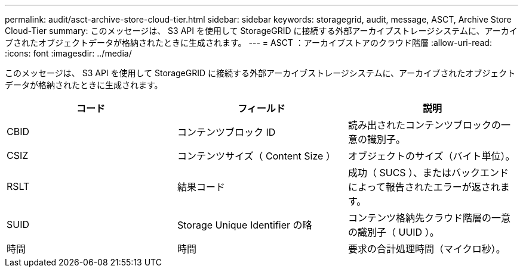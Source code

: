 ---
permalink: audit/asct-archive-store-cloud-tier.html 
sidebar: sidebar 
keywords: storagegrid, audit, message, ASCT, Archive Store Cloud-Tier 
summary: このメッセージは、 S3 API を使用して StorageGRID に接続する外部アーカイブストレージシステムに、アーカイブされたオブジェクトデータが格納されたときに生成されます。 
---
= ASCT ：アーカイブストアのクラウド階層
:allow-uri-read: 
:icons: font
:imagesdir: ../media/


[role="lead"]
このメッセージは、 S3 API を使用して StorageGRID に接続する外部アーカイブストレージシステムに、アーカイブされたオブジェクトデータが格納されたときに生成されます。

|===
| コード | フィールド | 説明 


 a| 
CBID
 a| 
コンテンツブロック ID
 a| 
読み出されたコンテンツブロックの一意の識別子。



 a| 
CSIZ
 a| 
コンテンツサイズ（ Content Size ）
 a| 
オブジェクトのサイズ（バイト単位）。



 a| 
RSLT
 a| 
結果コード
 a| 
成功（ SUCS ）、またはバックエンドによって報告されたエラーが返されます。



 a| 
SUID
 a| 
Storage Unique Identifier の略
 a| 
コンテンツ格納先クラウド階層の一意の識別子（ UUID ）。



 a| 
時間
 a| 
時間
 a| 
要求の合計処理時間（マイクロ秒）。

|===